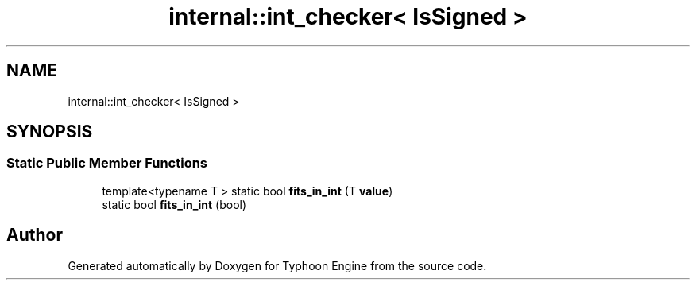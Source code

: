 .TH "internal::int_checker< IsSigned >" 3 "Sat Jul 20 2019" "Version 0.1" "Typhoon Engine" \" -*- nroff -*-
.ad l
.nh
.SH NAME
internal::int_checker< IsSigned >
.SH SYNOPSIS
.br
.PP
.SS "Static Public Member Functions"

.in +1c
.ti -1c
.RI "template<typename T > static bool \fBfits_in_int\fP (T \fBvalue\fP)"
.br
.ti -1c
.RI "static bool \fBfits_in_int\fP (bool)"
.br
.in -1c

.SH "Author"
.PP 
Generated automatically by Doxygen for Typhoon Engine from the source code\&.

